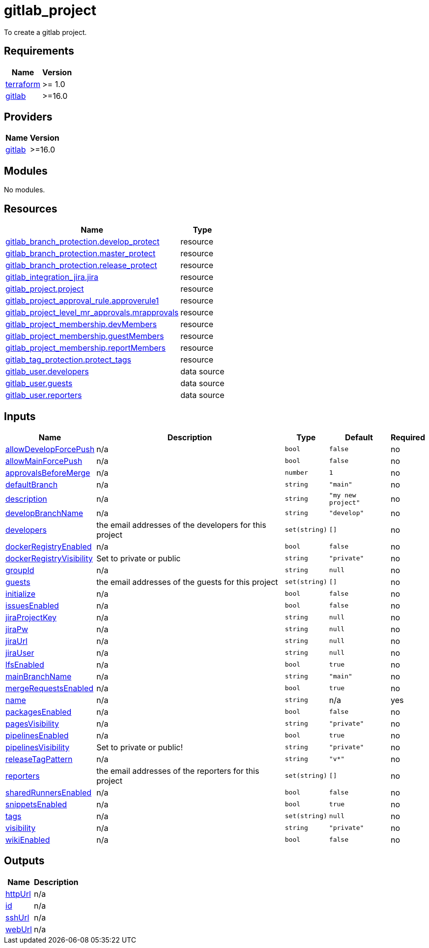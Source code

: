 # gitlab_project

To create a gitlab project.

== Requirements

[cols="a,a",options="header,autowidth"]
|===
|Name |Version
|[[requirement_terraform]] <<requirement_terraform,terraform>> |>= 1.0
|[[requirement_gitlab]] <<requirement_gitlab,gitlab>> |>=16.0
|===

== Providers

[cols="a,a",options="header,autowidth"]
|===
|Name |Version
|[[provider_gitlab]] <<provider_gitlab,gitlab>> |>=16.0
|===

== Modules

No modules.

== Resources

[cols="a,a",options="header,autowidth"]
|===
|Name |Type
|https://registry.terraform.io/providers/gitlabhq/gitlab/latest/docs/resources/branch_protection[gitlab_branch_protection.develop_protect] |resource
|https://registry.terraform.io/providers/gitlabhq/gitlab/latest/docs/resources/branch_protection[gitlab_branch_protection.master_protect] |resource
|https://registry.terraform.io/providers/gitlabhq/gitlab/latest/docs/resources/branch_protection[gitlab_branch_protection.release_protect] |resource
|https://registry.terraform.io/providers/gitlabhq/gitlab/latest/docs/resources/integration_jira[gitlab_integration_jira.jira] |resource
|https://registry.terraform.io/providers/gitlabhq/gitlab/latest/docs/resources/project[gitlab_project.project] |resource
|https://registry.terraform.io/providers/gitlabhq/gitlab/latest/docs/resources/project_approval_rule[gitlab_project_approval_rule.approverule1] |resource
|https://registry.terraform.io/providers/gitlabhq/gitlab/latest/docs/resources/project_level_mr_approvals[gitlab_project_level_mr_approvals.mrapprovals] |resource
|https://registry.terraform.io/providers/gitlabhq/gitlab/latest/docs/resources/project_membership[gitlab_project_membership.devMembers] |resource
|https://registry.terraform.io/providers/gitlabhq/gitlab/latest/docs/resources/project_membership[gitlab_project_membership.guestMembers] |resource
|https://registry.terraform.io/providers/gitlabhq/gitlab/latest/docs/resources/project_membership[gitlab_project_membership.reportMembers] |resource
|https://registry.terraform.io/providers/gitlabhq/gitlab/latest/docs/resources/tag_protection[gitlab_tag_protection.protect_tags] |resource
|https://registry.terraform.io/providers/gitlabhq/gitlab/latest/docs/data-sources/user[gitlab_user.developers] |data source
|https://registry.terraform.io/providers/gitlabhq/gitlab/latest/docs/data-sources/user[gitlab_user.guests] |data source
|https://registry.terraform.io/providers/gitlabhq/gitlab/latest/docs/data-sources/user[gitlab_user.reporters] |data source
|===

== Inputs

[cols="a,a,a,a,a",options="header,autowidth"]
|===
|Name |Description |Type |Default |Required
|[[input_allowDevelopForcePush]] <<input_allowDevelopForcePush,allowDevelopForcePush>>
|n/a
|`bool`
|`false`
|no

|[[input_allowMainForcePush]] <<input_allowMainForcePush,allowMainForcePush>>
|n/a
|`bool`
|`false`
|no

|[[input_approvalsBeforeMerge]] <<input_approvalsBeforeMerge,approvalsBeforeMerge>>
|n/a
|`number`
|`1`
|no

|[[input_defaultBranch]] <<input_defaultBranch,defaultBranch>>
|n/a
|`string`
|`"main"`
|no

|[[input_description]] <<input_description,description>>
|n/a
|`string`
|`"my new project"`
|no

|[[input_developBranchName]] <<input_developBranchName,developBranchName>>
|n/a
|`string`
|`"develop"`
|no

|[[input_developers]] <<input_developers,developers>>
|the email addresses of the developers for this project
|`set(string)`
|`[]`
|no

|[[input_dockerRegistryEnabled]] <<input_dockerRegistryEnabled,dockerRegistryEnabled>>
|n/a
|`bool`
|`false`
|no

|[[input_dockerRegistryVisibility]] <<input_dockerRegistryVisibility,dockerRegistryVisibility>>
|Set to private or public
|`string`
|`"private"`
|no

|[[input_groupId]] <<input_groupId,groupId>>
|n/a
|`string`
|`null`
|no

|[[input_guests]] <<input_guests,guests>>
|the email addresses of the guests for this project
|`set(string)`
|`[]`
|no

|[[input_initialize]] <<input_initialize,initialize>>
|n/a
|`bool`
|`false`
|no

|[[input_issuesEnabled]] <<input_issuesEnabled,issuesEnabled>>
|n/a
|`bool`
|`false`
|no

|[[input_jiraProjectKey]] <<input_jiraProjectKey,jiraProjectKey>>
|n/a
|`string`
|`null`
|no

|[[input_jiraPw]] <<input_jiraPw,jiraPw>>
|n/a
|`string`
|`null`
|no

|[[input_jiraUrl]] <<input_jiraUrl,jiraUrl>>
|n/a
|`string`
|`null`
|no

|[[input_jiraUser]] <<input_jiraUser,jiraUser>>
|n/a
|`string`
|`null`
|no

|[[input_lfsEnabled]] <<input_lfsEnabled,lfsEnabled>>
|n/a
|`bool`
|`true`
|no

|[[input_mainBranchName]] <<input_mainBranchName,mainBranchName>>
|n/a
|`string`
|`"main"`
|no

|[[input_mergeRequestsEnabled]] <<input_mergeRequestsEnabled,mergeRequestsEnabled>>
|n/a
|`bool`
|`true`
|no

|[[input_name]] <<input_name,name>>
|n/a
|`string`
|n/a
|yes

|[[input_packagesEnabled]] <<input_packagesEnabled,packagesEnabled>>
|n/a
|`bool`
|`false`
|no

|[[input_pagesVisibility]] <<input_pagesVisibility,pagesVisibility>>
|n/a
|`string`
|`"private"`
|no

|[[input_pipelinesEnabled]] <<input_pipelinesEnabled,pipelinesEnabled>>
|n/a
|`bool`
|`true`
|no

|[[input_pipelinesVisibility]] <<input_pipelinesVisibility,pipelinesVisibility>>
|Set to private or public!
|`string`
|`"private"`
|no

|[[input_releaseTagPattern]] <<input_releaseTagPattern,releaseTagPattern>>
|n/a
|`string`
|`"v*"`
|no

|[[input_reporters]] <<input_reporters,reporters>>
|the email addresses of the reporters for this project
|`set(string)`
|`[]`
|no

|[[input_sharedRunnersEnabled]] <<input_sharedRunnersEnabled,sharedRunnersEnabled>>
|n/a
|`bool`
|`false`
|no

|[[input_snippetsEnabled]] <<input_snippetsEnabled,snippetsEnabled>>
|n/a
|`bool`
|`true`
|no

|[[input_tags]] <<input_tags,tags>>
|n/a
|`set(string)`
|`null`
|no

|[[input_visibility]] <<input_visibility,visibility>>
|n/a
|`string`
|`"private"`
|no

|[[input_wikiEnabled]] <<input_wikiEnabled,wikiEnabled>>
|n/a
|`bool`
|`false`
|no

|===

== Outputs

[cols="a,a",options="header,autowidth"]
|===
|Name |Description
|[[output_httpUrl]] <<output_httpUrl,httpUrl>> |n/a
|[[output_id]] <<output_id,id>> |n/a
|[[output_sshUrl]] <<output_sshUrl,sshUrl>> |n/a
|[[output_webUrl]] <<output_webUrl,webUrl>> |n/a
|===
